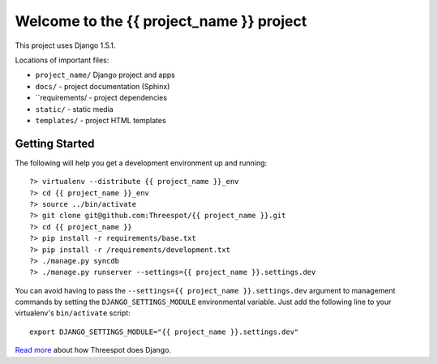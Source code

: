 =============================================
Welcome to the {{ project_name }} project
=============================================

This project uses Django 1.5.1.

Locations of important files:

* ``project_name/`` Django project and apps
* ``docs/`` - project documentation (Sphinx)
* ``requirements/ - project dependencies
* ``static/`` - static media
* ``templates/`` - project HTML templates

Getting Started
-----------------

The following will help you get a development environment up and running::

    ?> virtualenv --distribute {{ project_name }}_env
    ?> cd {{ project_name }}_env
    ?> source ../bin/activate
    ?> git clone git@github.com:Threespot/{{ project_name }}.git
    ?> cd {{ project_name }}
    ?> pip install -r requirements/base.txt
    ?> pip install -r /requirements/development.txt
    ?> ./manage.py syncdb
    ?> ./manage.py runserver --settings={{ project_name }}.settings.dev


You can avoid having to pass the ``--settings={{ project_name }}.settings.dev`` argument to management commands by setting the ``DJANGO_SETTINGS_MODULE`` environmental variable. Just add the following line to your virtualenv's ``bin/activate`` script::

    export DJANGO_SETTINGS_MODULE="{{ project_name }}.settings.dev"

`Read more <http://apps.threespot.com/Threespot-Django-Manual/>`_ about how Threespot does Django.